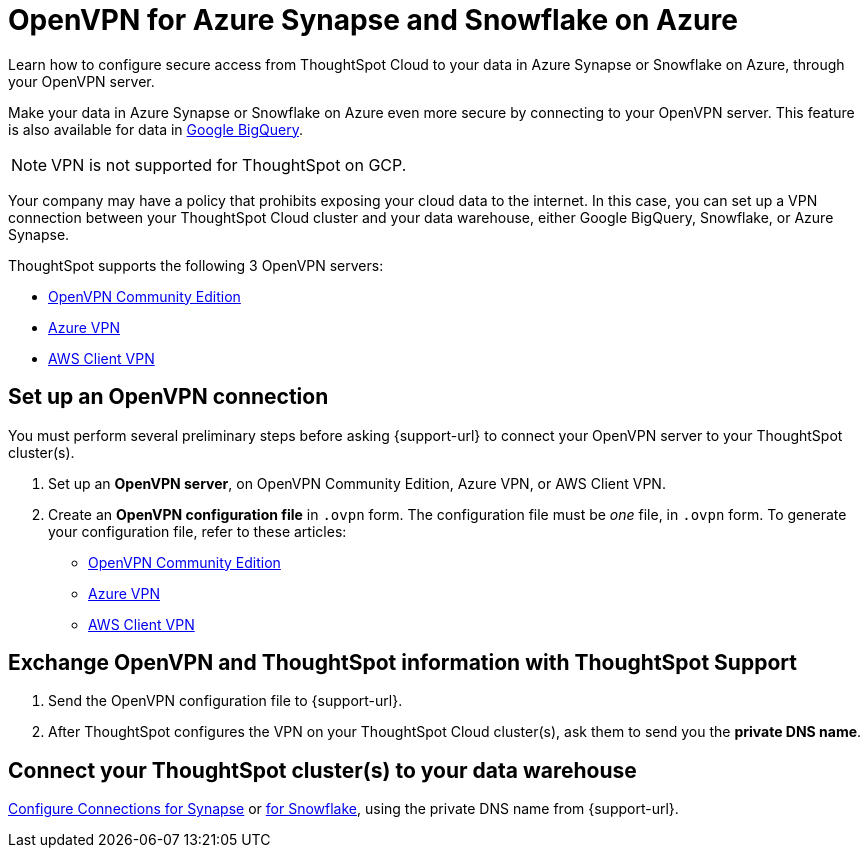 = OpenVPN for Azure {connection} and Snowflake on Azure
:last_updated: 1/24/2022
:linkattrs:
:experimental:
:page-layout: default-cloud
:page-aliases: /admin/ts-cloud/openvpn-synapse.adoc
:description: Learn how to configure secure access from ThoughtSpot Cloud to your data in Azure Synapse or Snowflake on Azure, through your OpenVPN server.
:connection: Synapse

Learn how to configure secure access from ThoughtSpot Cloud to your data in Azure {connection} or Snowflake on Azure, through your OpenVPN server.

Make your data in Azure {connection} or Snowflake on Azure even more secure by connecting to your OpenVPN server.
This feature is also available for data in xref:connections-gbq-open-vpn.adoc[Google BigQuery].

NOTE: VPN is not supported for ThoughtSpot on GCP.

Your company may have a policy that prohibits exposing your cloud data to the internet.
In this case, you can set up a VPN connection between your ThoughtSpot Cloud cluster and your data warehouse, either Google BigQuery, Snowflake, or Azure {connection}.

ThoughtSpot supports the following 3 OpenVPN servers:

* https://openvpn.net/community-downloads/[OpenVPN Community Edition]
* https://docs.microsoft.com/en-us/azure/vpn-gateway/vpn-gateway-howto-openvpn-clients[Azure VPN]
* https://docs.aws.amazon.com/vpn/latest/clientvpn-admin/what-is.html[AWS Client VPN]

== Set up an OpenVPN connection

You must perform several preliminary steps before asking {support-url} to connect your OpenVPN server to your ThoughtSpot cluster(s).

. Set up an *OpenVPN server*, on OpenVPN Community Edition, Azure VPN, or AWS Client VPN.
. Create an *OpenVPN configuration file* in `.ovpn` form.
The configuration file must be _one_ file, in `.ovpn` form.
To generate your configuration file, refer to these articles:

* https://openvpn.net/community-resources/creating-configuration-files-for-server-and-clients/[OpenVPN Community Edition]
* https://docs.microsoft.com/en-us/azure/vpn-gateway/vpn-gateway-howto-openvpn-clients[Azure VPN]
* https://docs.aws.amazon.com/vpn/latest/clientvpn-admin/what-is.html[AWS Client VPN]

== Exchange OpenVPN and ThoughtSpot information with ThoughtSpot Support

. Send the OpenVPN configuration file to {support-url}.
. After ThoughtSpot configures the VPN on your ThoughtSpot Cloud cluster(s), ask them to send you the *private DNS name*.

== Connect your ThoughtSpot cluster(s) to your data warehouse

xref:connections-synapse.adoc[Configure Connections for {connection}] or xref:connections-snowflake.adoc[for Snowflake], using the private DNS name from {support-url}.
